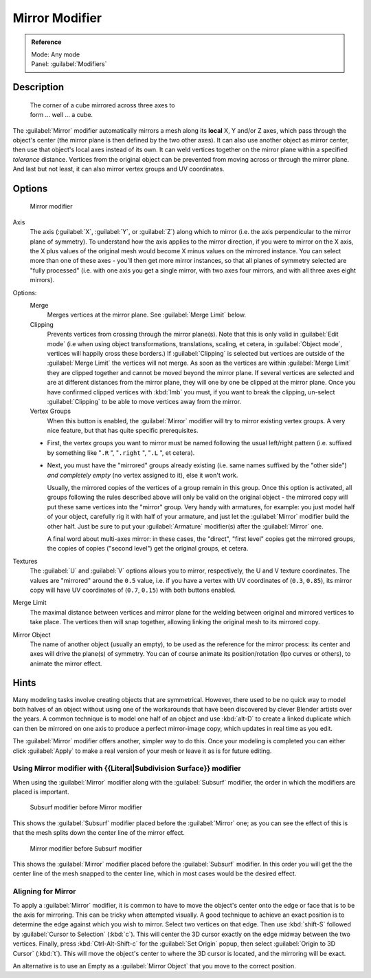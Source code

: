 
Mirror Modifier
***************

.. admonition:: Reference
   :class: refbox

   | Mode:     Any mode
   | Panel:    :guilabel:`Modifiers`


Description
===========

.. figure:: /images/25-Manual-Modifiers-Mirror-example-Cube.jpg
   :width: 350px
   :figwidth: 350px

   The corner of a cube mirrored across three axes to form ... well ... a cube.


The :guilabel:`Mirror` modifier automatically mirrors a mesh along its **local** X,
Y and/or Z axes, which pass through the object's center
(the mirror plane is then defined by the two other axes).
It can also use another object as mirror center,
then use that object's local axes instead of its own.
It can weld vertices together on the mirror plane within a specified *tolerance* distance.
Vertices from the original object can be prevented from moving across or through the mirror
plane. And last but not least, it can also mirror vertex groups and UV coordinates.


Options
=======

.. figure:: /images/25-Manual-Modifiers-Mirror.jpg

   Mirror modifier


Axis
   The axis (:guilabel:`X`, :guilabel:`Y`, or :guilabel:`Z`) along which to mirror (i.e. the axis perpendicular to the mirror plane of symmetry). To understand how the axis applies to the mirror direction, if you were to mirror on the X axis, the X plus values of the original mesh would become X minus values on the mirrored instance.
   You can select more than one of these axes - you'll then get more mirror instances, so that all planes of symmetry selected are "fully processed" (i.e. with one axis you get a single mirror, with two axes four mirrors, and with all three axes eight mirrors).

Options:
   Merge
      Merges vertices at the mirror plane.  See :guilabel:`Merge Limit` below.

   Clipping
      Prevents vertices from crossing through the mirror plane(s). Note that this is only valid in :guilabel:`Edit mode` (i.e when using object transformations, translations, scaling, et cetera, in :guilabel:`Object mode`, vertices will happily cross these borders.)
      If :guilabel:`Clipping` is selected but vertices are outside of the :guilabel:`Merge Limit` the vertices will not merge. As soon as the vertices are within :guilabel:`Merge Limit` they are clipped together and cannot be moved beyond the mirror plane. If several vertices are selected and are at different distances from the mirror plane, they will one by one be clipped at the mirror plane.
      Once you have confirmed clipped vertices with :kbd:`lmb` you must, if you want to break the clipping, un-select :guilabel:`Clipping` to be able to move vertices away from the mirror.

   Vertex Groups
      When this button is enabled, the :guilabel:`Mirror` modifier will try to mirror existing vertex groups. A very nice feature, but that has quite specific prerequisites.

   - First, the vertex groups you want to mirror must be named following the usual left/right pattern (i.e. suffixed by something like "\ ``.R`` ", "\ ``.right`` ", "\ ``.L`` ", et cetera).
   - Next, you must have the "mirrored" groups already existing (i.e. same names suffixed by the "other side") *and completely empty* (no vertex assigned to it), else it won't work.

     Usually, the mirrored copies of the vertices of a group remain in this group. Once this option is activated,
     all groups following the rules described above will only be valid on the original object - the mirrored copy
     will put these same vertices into the "mirror" group. Very handy with armatures, for example:
     you just model half of your object, carefully rig it with half of your armature,
     and just let the :guilabel:`Mirror` modifier build the other half.
     Just be sure to put your :guilabel:`Armature` modifier(s) after the :guilabel:`Mirror` one.

     A final word about multi-axes mirror: in these cases, the "direct", "first level" copies get the mirrored groups, the copies of copies ("second level") get the original groups, et cetera.

Textures
   The :guilabel:`U` and :guilabel:`V` options allows you to mirror, respectively, the U and V texture coordinates. The values are "mirrored" around the ``0.5`` value, i.e. if you have a vertex with UV coordinates of (``0.3``, ``0.85``), its mirror copy will have UV coordinates of (``0.7``, ``0.15``) with both buttons enabled.

Merge Limit
   The maximal distance between vertices and mirror plane for the welding between original and mirrored vertices to take place. The vertices then will snap together, allowing linking the original mesh to its mirrored copy.

Mirror Object
   The name of another object (usually an empty), to be used as the reference for the mirror process: its center and axes will drive the plane(s) of symmetry. You can of course animate its position/rotation (Ipo curves or others), to animate the mirror effect.


Hints
=====

Many modeling tasks involve creating objects that are symmetrical. However, there used to be
no quick way to model both halves of an object without using one of the workarounds that have
been discovered by clever Blender artists over the years.  A common technique is to model one
half of an object and use :kbd:`alt-D` to create a linked duplicate which can then be
mirrored on one axis to produce a perfect mirror-image copy,
which updates in real time as you edit.

The :guilabel:`Mirror` modifier offers another, simpler way to do this. Once your modeling is
completed you can either click :guilabel:`Apply` to make a real version of your mesh or leave
it as is for future editing.


Using Mirror modifier with {{Literal|Subdivision Surface}} modifier
-------------------------------------------------------------------

When using the :guilabel:`Mirror` modifier along with the :guilabel:`Subsurf` modifier,
the order in which the modifiers are placed is important.


.. figure:: /images/25-Manual-Modifiers-Mirror-Subsurf2.jpg
   :width: 300px
   :figwidth: 300px

   Subsurf modifier before Mirror modifier


This shows the :guilabel:`Subsurf` modifier placed before the :guilabel:`Mirror` one; as you
can see the effect of this is that the mesh splits down the center line of the mirror effect.


.. figure:: /images/25-Manual-Modifiers-Mirror-Subsurf1.jpg
   :width: 300px
   :figwidth: 300px

   Mirror modifier before Subsurf modifier


This shows the :guilabel:`Mirror` modifier placed before the :guilabel:`Subsurf` modifier.
In this order you will get the the center line of the mesh snapped to the center line,
which in most cases would be the desired effect.


Aligning for Mirror
-------------------

To apply a :guilabel:`Mirror` modifier, it is common to have to move the object's center onto
the edge or face that is to be the axis for mirroring.
This can be tricky when attempted visually. A good technique to achieve an exact position is
to determine the edge against which you wish to mirror. Select two vertices on that edge.
Then use :kbd:`shift-S` followed by :guilabel:`Cursor to Selection` (:kbd:`c`).
This will center the 3D cursor exactly on the edge midway between the two vertices. Finally,
press :kbd:`Ctrl-Alt-Shift-c` for the :guilabel:`Set Origin` popup,
then select :guilabel:`Origin to 3D Cursor` (:kbd:`t`).
This will move the object's center to where the 3D cursor is located,
and the mirroring will be exact.

An alternative is to use an Empty as a :guilabel:`Mirror Object` that you move to the correct
position.


